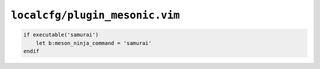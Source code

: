 ``localcfg/plugin_mesonic.vim``
===============================

.. code-block:: vim

    if executable('samurai')
        let b:meson_ninja_command = 'samurai'
    endif
